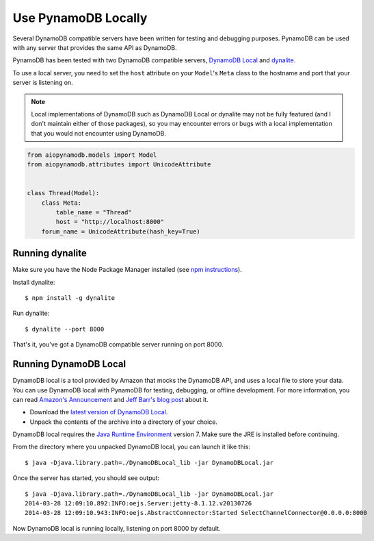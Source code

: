 .. _local:

Use PynamoDB Locally
====================

Several DynamoDB compatible servers have been written for testing and debugging purposes. PynamoDB can be
used with any server that provides the same API as DynamoDB.

PynamoDB has been tested with two DynamoDB compatible servers, `DynamoDB Local <https://docs.aws.amazon.com/amazondynamodb/latest/developerguide/DynamoDBLocal.html>`_
and `dynalite <https://github.com/mhart/dynalite>`_.

To use a local server, you need to set the ``host`` attribute on your ``Model``'s ``Meta`` class to the hostname and port
that your server is listening on.

.. note::

    Local implementations of DynamoDB such as DynamoDB Local or dynalite may not be fully featured
    (and I don't maintain either of those packages), so you may encounter errors or bugs with a
    local implementation that you would not encounter using DynamoDB.


.. code-block:: python

    from aiopynamodb.models import Model
    from aiopynamodb.attributes import UnicodeAttribute


    class Thread(Model):
        class Meta:
            table_name = "Thread"
            host = "http://localhost:8000"
        forum_name = UnicodeAttribute(hash_key=True)

Running dynalite
^^^^^^^^^^^^^^^^

Make sure you have the Node Package Manager installed (see `npm instructions <https://docs.npmjs.com/>`_).

Install dynalite::

    $ npm install -g dynalite

Run dynalite::

    $ dynalite --port 8000

That's it, you've got a DynamoDB compatible server running on port 8000.


Running DynamoDB Local
^^^^^^^^^^^^^^^^^^^^^^

DynamoDB local is a tool provided by Amazon that mocks the DynamoDB API, and uses a local file to
store your data. You can use DynamoDB local with PynamoDB for testing, debugging, or offline development.
For more information, you can read `Amazon's Announcement <https://aws.amazon.com/about-aws/whats-new/2013/09/12/amazon-dynamodb-local/>`_ and
`Jeff Barr's blog post <https://aws.amazon.com/blogs/aws/dynamodb-local-for-desktop-development/>`_ about it.

* Download the `latest version of DynamoDB Local <https://docs.aws.amazon.com/amazondynamodb/latest/developerguide/DynamoDBLocal.DownloadingAndRunning.html>`_.
* Unpack the contents of the archive into a directory of your choice.

DynamoDB local requires the `Java Runtime Environment <https://www.java.com/en/>`_ version 7. Make sure the JRE is installed before continuing.

From the directory where you unpacked DynamoDB local, you can launch it like this:

::

    $ java -Djava.library.path=./DynamoDBLocal_lib -jar DynamoDBLocal.jar

Once the server has started, you should see output:

::

    $ java -Djava.library.path=./DynamoDBLocal_lib -jar DynamoDBLocal.jar
    2014-03-28 12:09:10.892:INFO:oejs.Server:jetty-8.1.12.v20130726
    2014-03-28 12:09:10.943:INFO:oejs.AbstractConnector:Started SelectChannelConnector@0.0.0.0:8000

Now DynamoDB local is running locally, listening on port 8000 by default.




